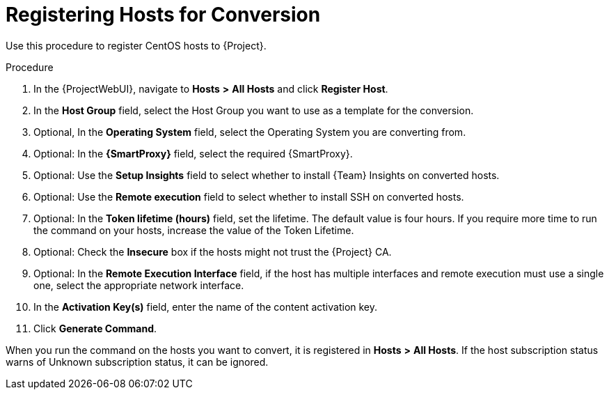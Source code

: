 [id="registering-hosts-for-conversion_{context}"]
= Registering Hosts for Conversion

Use this procedure to register CentOS hosts to {Project}.

.Procedure
. In the {ProjectWebUI}, navigate to *Hosts* *>* *All Hosts* and click *Register Host*.
. In the *Host Group* field, select the Host Group you want to use as a template for the conversion.
. Optional, In the *Operating System* field, select the Operating System you are converting from.
. Optional: In the *{SmartProxy}* field, select the required {SmartProxy}.
. Optional: Use the *Setup Insights* field to select whether to install {Team} Insights on converted hosts.
. Optional: Use the *Remote execution* field to select whether to install SSH on converted hosts.
. Optional: In the *Token lifetime (hours)* field, set the lifetime.
The default value is four hours.
If you require more time to run the command on your hosts, increase the value of the Token Lifetime.
. Optional: Check the *Insecure* box if the hosts might not trust the {Project} CA.
. Optional: In the *Remote Execution Interface* field, if the host has multiple interfaces and remote execution must use a single one, select the appropriate network interface.
. In the *Activation Key(s)* field, enter the name of the content activation key.
. Click *Generate Command*.

When you run the command on the hosts you want to convert, it is registered in *Hosts* *>* *All Hosts*.
If the host subscription status warns of Unknown subscription status, it can be ignored.
